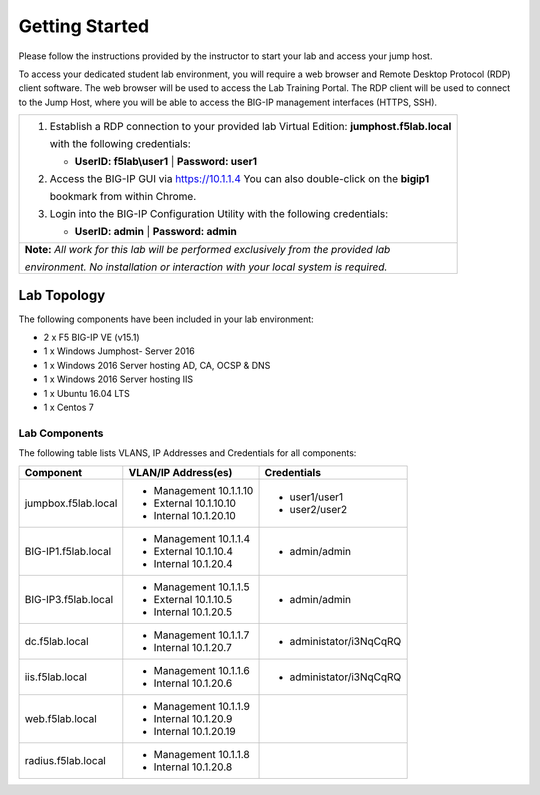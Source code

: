 Getting Started
---------------

Please follow the instructions provided by the instructor to start your
lab and access your jump host.

To access your dedicated student lab environment, you will require a web browser
and Remote Desktop Protocol (RDP) client software. The web browser will be used to
access the Lab Training Portal. The RDP client will be used to connect to the Jump
Host, where you will be able to access the BIG-IP management interfaces (HTTPS, SSH).

+----------------------------------------------------------------------------------------------+
| 1. Establish a RDP connection to your provided lab Virtual Edition: **jumphost.f5lab.local** |
|                                                                                              |
|    with the following credentials:                                                           |
|                                                                                              |
|    * **UserID: f5lab\\user1** \| **Password: user1**                                         |
|                                                                                              |
| 2. Access the BIG-IP GUI via https://10.1.1.4  You can also double-click on the **bigip1**   |
|                                                                                              |
|    bookmark from within Chrome.                                                              |
|                                                                                              |
| 3. Login into the BIG-IP Configuration Utility with the following credentials:               |
|                                                                                              |
|    * **UserID: admin** \| **Password: admin**                                                |
|                                                                                              |
+----------------------------------------------------------------------------------------------+
| **Note:** *All work for this lab will be performed exclusively from the provided lab*        |
|                                                                                              |
| *environment. No installation or interaction with your local system is required.*            |
+----------------------------------------------------------------------------------------------+

Lab Topology
~~~~~~~~~~~~

|image000|  

The following components have been included in your lab environment:

- 2 x F5 BIG-IP VE (v15.1)
- 1 x Windows Jumphost- Server 2016
- 1 x Windows 2016 Server hosting AD, CA, OCSP & DNS
- 1 x Windows 2016 Server hosting IIS
- 1 x Ubuntu 16.04 LTS 
- 1 x Centos 7

Lab Components
^^^^^^^^^^^^^^

The following table lists VLANS, IP Addresses and Credentials for all
components:

+------------------------+-------------------------+--------------------------+
| Component              | VLAN/IP Address(es)     | Credentials              |
+========================+=========================+==========================+
| jumpbox.f5lab.local    | - Management 10.1.1.10  | - user1/user1            |
|                        | - External   10.1.10.10 | - user2/user2            |
|                        | - Internal   10.1.20.10 |                          |
+------------------------+-------------------------+--------------------------+
| BIG-IP1.f5lab.local    | - Management 10.1.1.4   | - admin/admin            |
|                        | - External   10.1.10.4  |                          |
|                        | - Internal   10.1.20.4  |                          |
+------------------------+-------------------------+--------------------------+
| BIG-IP3.f5lab.local    | - Management 10.1.1.5   | - admin/admin            |
|                        | - External   10.1.10.5  |                          |
|                        | - Internal   10.1.20.5  |                          |
+------------------------+-------------------------+--------------------------+
| dc.f5lab.local         | - Management 10.1.1.7   | - administator/i3NqCqRQ  |
|                        | - Internal   10.1.20.7  |                          |
+------------------------+-------------------------+--------------------------+
| iis.f5lab.local        | - Management 10.1.1.6   | - administator/i3NqCqRQ  |
|                        | - Internal   10.1.20.6  |                          |
+------------------------+-------------------------+--------------------------+
| web.f5lab.local        | - Management 10.1.1.9   |                          |
|                        | - Internal   10.1.20.9  |                          |
|                        | - Internal   10.1.20.19 |                          |
+------------------------+-------------------------+--------------------------+
| radius.f5lab.local     | - Management 10.1.1.8   |                          |
|                        | - Internal   10.1.20.8  |                          |
+------------------------+-------------------------+--------------------------+

.. |image000| image:: media/image000.png
   :width: 6.96097in
   :height: 4.46512in

